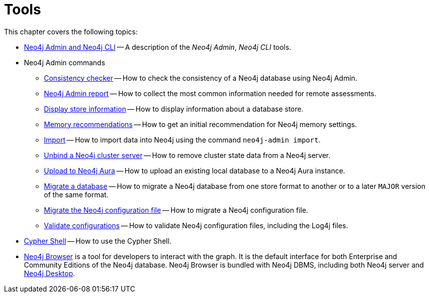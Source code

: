 [[tools]]
= Tools
:description: This chapter describes the Neo4j tools _Neo4j Admin_, _Neo4j CLI_, and _Cypher Shell_.

This chapter covers the following topics:

* xref:tools/neo4j-admin/index.adoc[Neo4j Admin and Neo4j CLI] -- A description of the _Neo4j Admin_, _Neo4j CLI_ tools.
* Neo4j Admin commands
** xref:tools/neo4j-admin/consistency-checker.adoc[Consistency checker] -- How to check the consistency of a Neo4j database using Neo4j Admin.
** xref:tools/neo4j-admin/neo4j-admin-report.adoc[Neo4j Admin report] -- How to collect the most common information needed for remote assessments.
** xref:tools/neo4j-admin/neo4j-admin-store-info.adoc[Display store information] -- How to display information about a database store.
** xref:tools/neo4j-admin/neo4j-admin-memrec.adoc[Memory recommendations] -- How to get an initial recommendation for Neo4j memory settings.
** xref:tools/neo4j-admin/neo4j-admin-import.adoc[Import] -- How to import data into Neo4j using the command `neo4j-admin import`.
** xref:tools/neo4j-admin/unbind.adoc[Unbind a Neo4j cluster server] -- How to remove cluster state data from a Neo4j server.
** xref:tools/neo4j-admin/upload-to-aura.adoc[Upload to Neo4j Aura] -- How to upload an existing local database to a Neo4j Aura instance.
** xref:tools/neo4j-admin/migrate-database.adoc[Migrate a database] -- How to migrate a Neo4j database from one store format to another or to a later `MAJOR` version of the same format.
** xref:tools/neo4j-admin/migrate-configuration.adoc[Migrate the Neo4j configuration file] -- How to migrate a Neo4j configuration file.
** xref:tools/neo4j-admin/validate-config.adoc[Validate configurations] -- How to validate Neo4j configuration files, including the Log4j files.
* xref:tools/cypher-shell.adoc[Cypher Shell] -- How to use the Cypher Shell.
* link:https://neo4j.com/docs/browser-manual/current/[Neo4j Browser] is a tool for developers to interact with the graph.
It is the default interface for both Enterprise and Community Editions of the Neo4j database.
Neo4j Browser is bundled with Neo4j DBMS, including both Neo4j server and xref:installation/neo4j-desktop.adoc[Neo4j Desktop].


